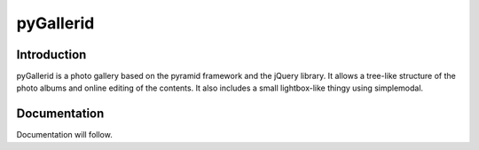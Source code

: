 ==========
pyGallerid
==========

------------
Introduction
------------

pyGallerid is a photo gallery based on the pyramid framework and the
jQuery library. It allows a tree-like structure of the photo albums
and online editing of the contents. It also includes a small
lightbox-like thingy using simplemodal.

-------------
Documentation
-------------

Documentation will follow.

